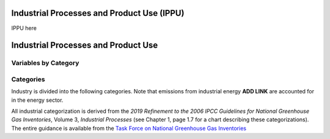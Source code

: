 Industrial Processes and Product Use (IPPU)
===========================================

IPPU here

Industrial Processes and Product Use
====================================

Variables by Category
---------------------

Categories
----------

Industry is divided into the following categories. Note that emissions from industrial energy **ADD LINK** are accounted for in the energy sector.

All industrial categorization is derived from the *2019 Refinement to the 2006 IPCC Guidelines for National Greenhouse Gas Inventories*, Volume 3, *Industrial Processes* (see Chapter 1, page 1.7 for a chart describing these categorizations). The entire guidance is available from the `Task Force on National Greenhouse Gas Inventories <https://www.ipcc-nggip.iges.or.jp/public/2019rf/index.html>`_

.. csv-table:: Industrial categories (``$CAT-INDUSTRY$`` attribute table)
   :file: ./csvs/attribute_cat_industry.csv
   :widths: 15,15,30,15,10,15
   :header-rows: 1
